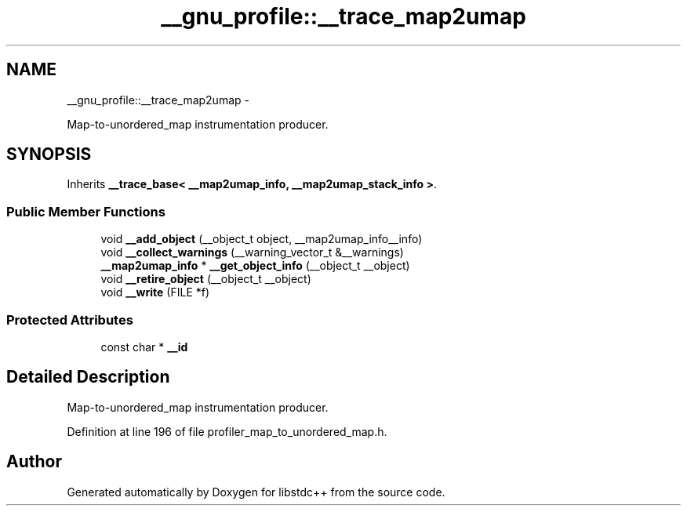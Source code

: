 .TH "__gnu_profile::__trace_map2umap" 3 "Sun Oct 10 2010" "libstdc++" \" -*- nroff -*-
.ad l
.nh
.SH NAME
__gnu_profile::__trace_map2umap \- 
.PP
Map-to-unordered_map instrumentation producer.  

.SH SYNOPSIS
.br
.PP
.PP
Inherits \fB__trace_base< __map2umap_info, __map2umap_stack_info >\fP.
.SS "Public Member Functions"

.in +1c
.ti -1c
.RI "void \fB__add_object\fP (__object_t object, __map2umap_info__info)"
.br
.ti -1c
.RI "void \fB__collect_warnings\fP (__warning_vector_t &__warnings)"
.br
.ti -1c
.RI "\fB__map2umap_info\fP * \fB__get_object_info\fP (__object_t __object)"
.br
.ti -1c
.RI "void \fB__retire_object\fP (__object_t __object)"
.br
.ti -1c
.RI "void \fB__write\fP (FILE *f)"
.br
.in -1c
.SS "Protected Attributes"

.in +1c
.ti -1c
.RI "const char * \fB__id\fP"
.br
.in -1c
.SH "Detailed Description"
.PP 
Map-to-unordered_map instrumentation producer. 
.PP
Definition at line 196 of file profiler_map_to_unordered_map.h.

.SH "Author"
.PP 
Generated automatically by Doxygen for libstdc++ from the source code.
